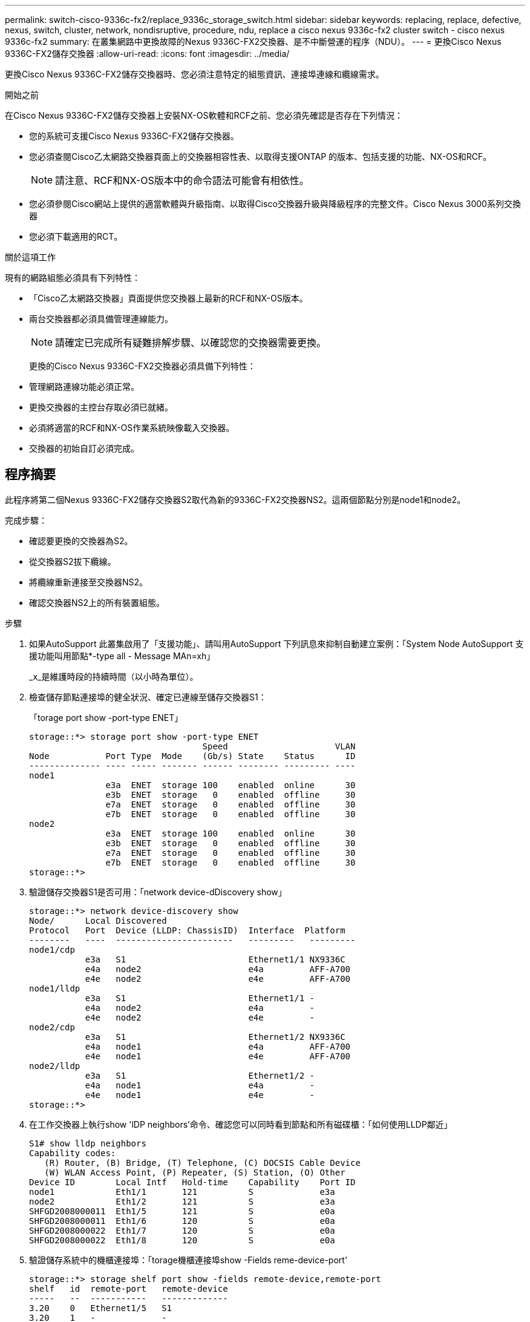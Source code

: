 ---
permalink: switch-cisco-9336c-fx2/replace_9336c_storage_switch.html 
sidebar: sidebar 
keywords: replacing, replace, defective, nexus, switch, cluster, network, nondisruptive, procedure, ndu, replace a cisco nexus 9336c-fx2 cluster switch - cisco nexus 9336c-fx2 
summary: 在叢集網路中更換故障的Nexus 9336C-FX2交換器、是不中斷營運的程序（NDU）。 
---
= 更換Cisco Nexus 9336C-FX2儲存交換器
:allow-uri-read: 
:icons: font
:imagesdir: ../media/


[role="lead"]
更換Cisco Nexus 9336C-FX2儲存交換器時、您必須注意特定的組態資訊、連接埠連線和纜線需求。

.開始之前
在Cisco Nexus 9336C-FX2儲存交換器上安裝NX-OS軟體和RCF之前、您必須先確認是否存在下列情況：

* 您的系統可支援Cisco Nexus 9336C-FX2儲存交換器。
* 您必須查閱Cisco乙太網路交換器頁面上的交換器相容性表、以取得支援ONTAP 的版本、包括支援的功能、NX-OS和RCF。
+

NOTE: 請注意、RCF和NX-OS版本中的命令語法可能會有相依性。

* 您必須參閱Cisco網站上提供的適當軟體與升級指南、以取得Cisco交換器升級與降級程序的完整文件。Cisco Nexus 3000系列交換器
* 您必須下載適用的RCT。


.關於這項工作
現有的網路組態必須具有下列特性：

* 「Cisco乙太網路交換器」頁面提供您交換器上最新的RCF和NX-OS版本。
* 兩台交換器都必須具備管理連線能力。
+

NOTE: 請確定已完成所有疑難排解步驟、以確認您的交換器需要更換。

+
更換的Cisco Nexus 9336C-FX2交換器必須具備下列特性：

* 管理網路連線功能必須正常。
* 更換交換器的主控台存取必須已就緒。
* 必須將適當的RCF和NX-OS作業系統映像載入交換器。
* 交換器的初始自訂必須完成。




== 程序摘要

此程序將第二個Nexus 9336C-FX2儲存交換器S2取代為新的9336C-FX2交換器NS2。這兩個節點分別是node1和node2。

完成步驟：

* 確認要更換的交換器為S2。
* 從交換器S2拔下纜線。
* 將纜線重新連接至交換器NS2。
* 確認交換器NS2上的所有裝置組態。


.步驟
. 如果AutoSupport 此叢集啟用了「支援功能」、請叫用AutoSupport 下列訊息來抑制自動建立案例：「System Node AutoSupport 支援功能叫用節點*-type all - Message MAn=xh」
+
_x_是維護時段的持續時間（以小時為單位）。

. 檢查儲存節點連接埠的健全狀況、確定已連線至儲存交換器S1：
+
「torage port show -port-type ENET」

+
[listing]
----
storage::*> storage port show -port-type ENET
                                  Speed                     VLAN
Node           Port Type  Mode    (Gb/s) State    Status      ID
-------------- ---- ----- ------- ------ -------- --------- ----
node1
               e3a  ENET  storage 100    enabled  online      30
               e3b  ENET  storage   0    enabled  offline     30
               e7a  ENET  storage   0    enabled  offline     30
               e7b  ENET  storage   0    enabled  offline     30
node2
               e3a  ENET  storage 100    enabled  online      30
               e3b  ENET  storage   0    enabled  offline     30
               e7a  ENET  storage   0    enabled  offline     30
               e7b  ENET  storage   0    enabled  offline     30
storage::*>
----
. 驗證儲存交換器S1是否可用：「network device-dDiscovery show」
+
[listing]
----
storage::*> network device-discovery show
Node/      Local Discovered
Protocol   Port	 Device (LLDP: ChassisID)  Interface  Platform
--------   ----  -----------------------   ---------   ---------
node1/cdp
           e3a   S1                        Ethernet1/1 NX9336C
           e4a   node2                     e4a         AFF-A700
           e4e   node2                     e4e         AFF-A700
node1/lldp
           e3a   S1                        Ethernet1/1 -
           e4a   node2                     e4a         -
           e4e   node2                     e4e         -
node2/cdp
           e3a   S1                        Ethernet1/2 NX9336C
           e4a   node1                     e4a         AFF-A700
           e4e   node1                     e4e         AFF-A700
node2/lldp
           e3a   S1                        Ethernet1/2 -
           e4a   node1                     e4a         -
           e4e   node1                     e4e         -
storage::*>
----
. 在工作交換器上執行show 'lDP neighbors’命令、確認您可以同時看到節點和所有磁碟櫃：「如何使用LLDP鄰近」
+
[listing]
----
S1# show lldp neighbors
Capability codes:
   (R) Router, (B) Bridge, (T) Telephone, (C) DOCSIS Cable Device
   (W) WLAN Access Point, (P) Repeater, (S) Station, (O) Other
Device ID        Local Intf   Hold-time    Capability    Port ID
node1            Eth1/1       121          S             e3a
node2            Eth1/2       121          S             e3a
SHFGD2008000011  Eth1/5       121          S             e0a
SHFGD2008000011  Eth1/6       120          S             e0a
SHFGD2008000022  Eth1/7       120          S             e0a
SHFGD2008000022  Eth1/8       120          S             e0a
----
. 驗證儲存系統中的機櫃連接埠：「torage機櫃連接埠show -Fields reme-device-port'
+
[listing]
----
storage::*> storage shelf port show -fields remote-device,remote-port
shelf   id  remote-port   remote-device
-----   --  -----------   -------------
3.20    0   Ethernet1/5   S1
3.20    1   -             -
3.20    2   Ethernet1/6   S1
3.20    3   -             -
3.30    0   Ethernet1/7   S1
3.20    1   -             -
3.30    2   Ethernet1/8   S1
3.20    3   -             -
storage::*>
----
. 拔下連接至儲存交換器S2的所有纜線。
. 將所有纜線重新連接至更換的交換器NS2。
. 重新檢查儲存節點連接埠的健全狀況：「torage port show -port-type ENET」
+
[listing]
----
storage::*> storage port show -port-type ENET
                                    Speed                     VLAN
Node             Port Type  Mode    (Gb/s) State    Status      ID
---------------- ---- ----- ------- ------ -------- --------- ----
node1
                 e3a  ENET  storage 100    enabled  online      30
                 e3b  ENET  storage   0    enabled  offline     30
                 e7a  ENET  storage   0    enabled  offline     30
                 e7b  ENET  storage   0    enabled  offline     30
node2
                 e3a  ENET  storage 100    enabled  online      30
                 e3b  ENET  storage   0    enabled  offline     30
                 e7a  ENET  storage   0    enabled  offline     30
                 e7b  ENET  storage   0    enabled  offline     30
storage::*>
----
. 確認兩台交換器都可用：「網路裝置探索秀」
+
[listing]
----
storage::*> network device-discovery show
Node/     Local Discovered
Protocol  Port  Device (LLDP: ChassisID)  Interface	  Platform
--------  ----  -----------------------   ---------   ---------
node1/cdp
          e3a  S1                         Ethernet1/1 NX9336C
          e4a  node2                      e4a         AFF-A700
          e4e  node2                      e4e         AFF-A700
          e7b   NS2                       Ethernet1/1 NX9336C
node1/lldp
          e3a  S1                         Ethernet1/1 -
          e4a  node2                      e4a         -
          e4e  node2                      e4e         -
          e7b  NS2                        Ethernet1/1 -
node2/cdp
          e3a  S1                         Ethernet1/2 NX9336C
          e4a  node1                      e4a         AFF-A700
          e4e  node1                      e4e         AFF-A700
          e7b  NS2                        Ethernet1/2 NX9336C
node2/lldp
          e3a  S1                         Ethernet1/2 -
          e4a  node1                      e4a         -
          e4e  node1                      e4e         -
          e7b  NS2                        Ethernet1/2 -
storage::*>
----
. 驗證儲存系統中的機櫃連接埠：「torage機櫃連接埠show -Fields reme-device-port'
+
[listing]
----
storage::*> storage shelf port show -fields remote-device,remote-port
shelf   id    remote-port     remote-device
-----   --    -----------     -------------
3.20    0     Ethernet1/5     S1
3.20    1     Ethernet1/5     NS2
3.20    2     Ethernet1/6     S1
3.20    3     Ethernet1/6     NS2
3.30    0     Ethernet1/7     S1
3.20    1     Ethernet1/7     NS2
3.30    2     Ethernet1/8     S1
3.20    3     Ethernet1/8     NS2
storage::*>
----
. 如果您禁止自動建立個案、請叫用AutoSupport 下列訊息重新啟用此功能：「System Node AutoSupport 現象叫用節點*-type all -most MAn=end」

